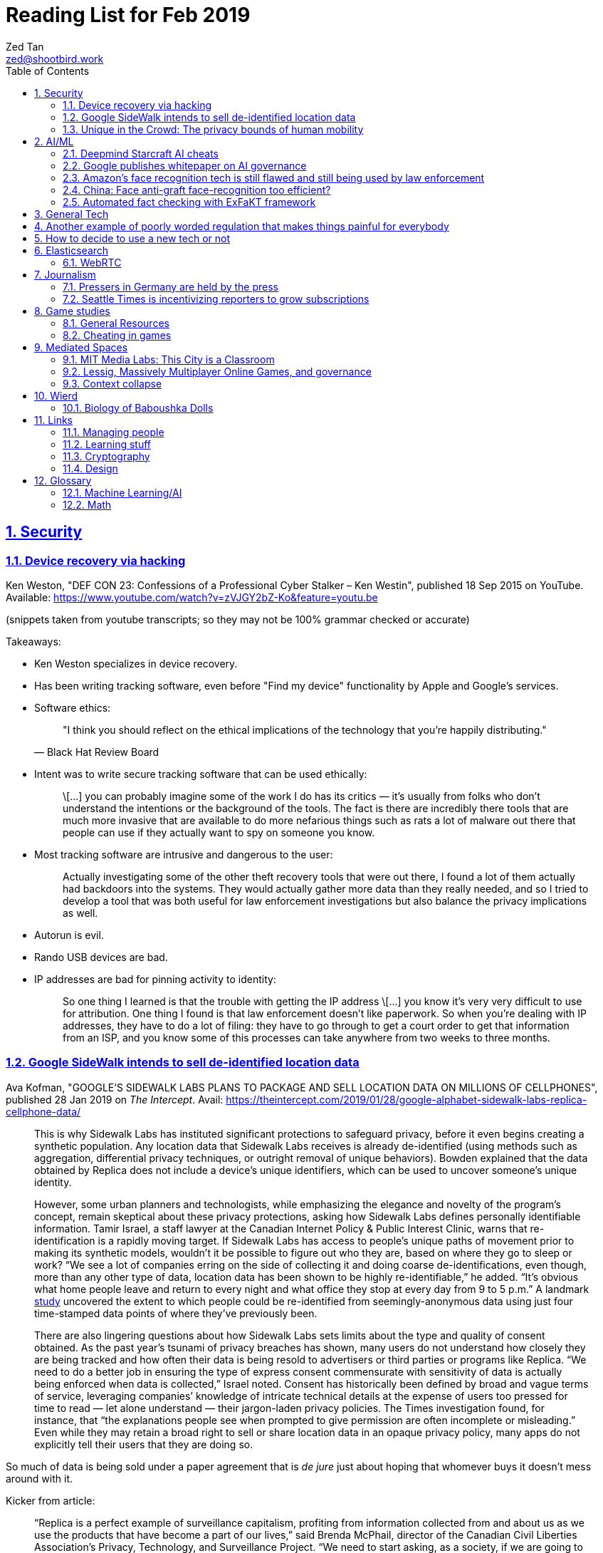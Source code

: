 = Reading List for Feb 2019
Zed Tan <zed@shootbird.work>
:toc: auto
:sectlinks:
:sectnums:
:source-highlighter: pygments
:assetdir: /feb2019-assets

== Security

=== Device recovery via hacking

Ken Weston, "DEF CON 23: Confessions of a Professional Cyber Stalker – Ken Westin",
published 18 Sep 2015 on YouTube.
Available: https://www.youtube.com/watch?v=zVJGY2bZ-Ko&feature=youtu.be

(snippets taken from youtube transcripts; so they may not be 100% grammar checked or accurate)

Takeaways:

* Ken Weston specializes in device recovery.
* Has been writing tracking software, even before "Find my device" functionality by Apple and Google's services.
* Software ethics:
+
[quote, Black Hat Review Board]
____
"I think you should reflect on the ethical implications of the technology that you're happily distributing."
____
* Intent was to write secure tracking software that can be used ethically:
+
[quote]
____
\[...] you can
probably imagine some of the work I do
has its critics — it's usually from folks
who don't understand the intentions or
the background of the tools. The fact is
there are incredibly there tools that
are much more invasive that are
available to do more nefarious things
such as rats a lot of malware out there
that people can use if they actually
want to spy on someone you know.
____
* Most tracking software are intrusive and dangerous to the user:
+
[quote]
____
Actually investigating some of the other
theft recovery tools that were out there,
I found a lot of them actually had
backdoors into the systems. They would
actually gather more data than they
really needed, and so I tried to develop
a tool that was both useful for law
enforcement investigations but also
balance the privacy implications as well.
____
* Autorun is evil.
* Rando USB devices are bad.
* IP addresses are bad for pinning activity to identity:
+
[quote]
____
So one thing I learned is
that the trouble with getting the IP
address \[...] you know it's very very difficult to use
for attribution. One thing I found is
that law enforcement doesn't like
paperwork. So when you're dealing
with IP addresses, they have to do a lot
of filing: they have to go through to get
a court order to get that information
from an ISP, and you know some of this
processes can take anywhere from two weeks
to three months.
____

=== Google SideWalk intends to sell de-identified location data

Ava Kofman, "GOOGLE’S SIDEWALK LABS PLANS TO PACKAGE AND SELL LOCATION DATA ON MILLIONS OF CELLPHONES",
published 28 Jan 2019 on _The Intercept_. 
Avail: https://theintercept.com/2019/01/28/google-alphabet-sidewalk-labs-replica-cellphone-data/

[quote]
____
This is why Sidewalk Labs has instituted significant protections to safeguard privacy, before it even begins creating a synthetic population. Any location data that Sidewalk Labs receives is already de-identified (using methods such as aggregation, differential privacy techniques, or outright removal of unique behaviors). Bowden explained that the data obtained by Replica does not include a device’s unique identifiers, which can be used to uncover someone’s unique identity.

However, some urban planners and technologists, while emphasizing the elegance and novelty of the program’s concept, remain skeptical about these privacy protections, asking how Sidewalk Labs defines personally identifiable information. Tamir Israel, a staff lawyer at the Canadian Internet Policy & Public Interest Clinic, warns that re-identification is a rapidly moving target. If Sidewalk Labs has access to people’s unique paths of movement prior to making its synthetic models, wouldn’t it be possible to figure out who they are, based on where they go to sleep or work? “We see a lot of companies erring on the side of collecting it and doing coarse de-identifications, even though, more than any other type of data, location data has been shown to be highly re-identifiable,” he added. “It’s obvious what home people leave and return to every night and what office they stop at every day from 9 to 5 p.m.” A landmark link:https://www.nature.com/articles/srep01376[study] uncovered the extent to which people could be re-identified from seemingly-anonymous data using just four time-stamped data points of where they’ve previously been.

There are also lingering questions about how Sidewalk Labs sets limits about the type and quality of consent obtained. As the past year’s tsunami of privacy breaches has shown, many users do not understand how closely they are being tracked and how often their data is being resold to advertisers or third parties or programs like Replica. “We need to do a better job in ensuring the type of express consent commensurate with sensitivity of data is actually being enforced when data is collected,” Israel noted. Consent has historically been defined by broad and vague terms of service, leveraging companies’ knowledge of intricate technical details at the expense of users too pressed for time to read — let alone understand — their jargon-laden privacy policies. The Times investigation found, for instance, that “the explanations people see when prompted to give permission are often incomplete or misleading.” Even while they may retain a broad right to sell or share location data in an opaque privacy policy, many apps do not explicitly tell their users that they are doing so.
____

So much of data is being sold under a paper agreement that is
_de jure_ just about hoping that whomever buys it doesn't mess around with it.

Kicker from article:

[quote]
____
“Replica is a perfect example of surveillance capitalism, profiting from information collected from and about us as we use the products that have become a part of our lives,” said Brenda McPhail, director of the Canadian Civil Liberties Association’s Privacy, Technology, and Surveillance Project. “We need to start asking, as a society, if we are going to continue to allow business models that are built around exploiting our information without meaningful consent.”
____

_Nature_ paper (referenced in article) about how deanonymizing location data is practically ineffective:

de Montjoye, Yves-Alexandre, Hidalgo, César A., Verleysen, Michel, Blondel, Vincent D.,
"Unique in the Crowd: The privacy bounds of human mobility", _Scientific Reports_ volume 3, Article number: 1376 (2013).
Avail: https://www.nature.com/articles/srep01376
(link:{assetdir}/srep01376.pdf[pdf])

=== Unique in the Crowd: The privacy bounds of human mobility

de Montjoye, Yves-Alexandre, Hidalgo, César A., Verleysen, Michel, Blondel, Vincent D.,
"Unique in the Crowd: The privacy bounds of human mobility", _Scientific Reports_ volume 3, Article number: 1376 (2013).
Avail: https://www.nature.com/articles/srep01376
(link:{assetdir}/srep01376.pdf[pdf])

tldr: your location data is like a fingerprint.

[quote]
____
Derived from the Latin Privatus, meaning “withdraw from public life,” the notion of privacy has been foundational to the development of our diverse societies, forming the basis for individuals' rights such as free speech and religious freedom1. Despite its importance, privacy has mainly relied on informal protection mechanisms. For instance, tracking individuals' movements has been historically difficult, making them de-facto private. For centuries, information technologies have challenged these informal protection mechanisms. In 1086, William I of England commissioned the creation of the Doomsday book, a written record of major property holdings in England containing individual information collected for tax and draft purposes2. In the late 19th century, de-facto privacy was similarly threatened by photographs and yellow journalism. This resulted in one of the first publications advocating privacy in the U.S. in which Samuel Warren and Louis Brandeis argued that privacy law must evolve in response to technological changes3.

Modern information technologies such as the Internet and mobile phones, however, magnify the uniqueness of individuals, further enhancing the traditional challenges to privacy. Mobility data is among the most sensitive data currently being collected. Mobility data contains the approximate whereabouts of individuals and can be used to reconstruct individuals' movements across space and time. Individual mobility traces T [Fig. 1A–B] have been used in the past for research purposes4,5,6,7,8,9,10,11,12,13,14,15,16,17,18 and to provide personalized services to users19. A list of potentially sensitive professional and personal information that could be inferred about an individual knowing only his mobility trace was published recently by the Electronic Frontier Foundation20. These include the movements of a competitor sales force, attendance of a particular church or an individual's presence in a motel or at an abortion clinic.
____

[quote]
____
A simply anonymized dataset does not contain name, home address, phone number or other obvious identifier. Yet, if individual's patterns are unique enough, outside information can be used to link the data back to an individual. For instance, in one study, a medical database was successfully combined with a voters list to extract the health record of the governor of Massachusetts27. In another, mobile phone data have been re-identified using users' top locations28. Finally, part of the Netflix challenge dataset was re-identified using outside information from The Internet Movie Database29.
____

Other tidbits:

* Only 12 points are required to uniquely identify a human fingerprint.
* "Mobility trace" is data collected that traces a person's movement that can uniquely identify them.
* "Spatio-temporal points" are data points that contains locative and temporal data,
where each locative data point has a bijective relationship to a temporal data point
i.e. each recorded location for a subject also has a recorded time.

kicker:

[quote]
____
We showed that the uniqueness of human mobility traces is high, thereby emphasizing the importance of the idiosyncrasy of human movements for individual privacy. Indeed, this uniqueness means that little outside information is needed to re-identify the trace of a targeted individual even in a sparse, large-scale, and coarse mobility dataset. Given the amount of information that can be inferred from mobility data, as well as the potentially large number of simply anonymized mobility datasets available, this is a growing concern.
____

== AI/ML

=== Deepmind Starcraft AI cheats

Rob Beschizza, "Looks like the Deepmind Starcraft AI relied on superhuman speed after all", published 27 Jan 2019 on _boingboing_.
Avail: https://boingboing.net/2019/01/27/looks-like-the-deepmind-starcr.html

Rob reports that Deepmind was found by Aleksi Pietikäinen, a psych student, who made the case that AlphaStar won
Starcraft 2 players because of "its inability to unlearn the human players’ tendency to spam click."
footnote:[https://blog.usejournal.com/an-analysis-on-how-deepminds-starcraft-2-ai-s-superhuman-speed-could-be-a-band-aid-fix-for-the-1702fb8344d6]

One of the things that Aleksi points out is that DeepMind's way of measuring play speed is by comparing APM (actions per minute),
while there's another measure that they should have used, which is EPM (effective APM).
The DeepMind paper link:https://deepmind.com/blog/alphastar-mastering-real-time-strategy-game-starcraft-ii/[claims]
that the mean APM of AlphaStar being significantly lower than human players
— 280, compared to 390 and 678 recorded by the human players it played against.
But Aleksi notes that if we were to convert this to EPM, AlphaStar's EPM would effectively be 100% of the clicks it makes,
while it would be a fraction of the humans' APM.

The second thing that Aleksi points out about this is that the metrics recorded by DeepMind
don't take into account how long each player (human and non-human) can sustain high APM rates.
Aleksi notes that AlphaStar appears to be able to sustain an APM of 1500 over 5 seconds —
while a human would be hard pressed to sustain an APM of 500.

There's lots of other stuff that I won't get into here, such as how when APM spikes occur,
and the role of spam clicking which artificially inflates APM for human players.
But we can see here how DeepMind makes certain mistakes in their claims that
boil down to:

. Misreading the relation between human behaviour and human psychology, and
. Assuming that it is possible to make hardware behave like wetware.

=== Google publishes whitepaper on AI governance

Tom Simonite, "GOOGLE SAYS IT WANTS RULES FOR THE USE OF AI—KINDA, SORTA", published 2 Feb 2019 on _Wired: Business_.
Avail: https://www.wired.com/story/google-says-wants-rules-ai-kinda-sorta

[quote]
____
Google’s paper is much broader in scope than Microsoft’s proposals on facial recognition, and considers more AI uses and concerns. It’s also more cautious, and doesn’t strongly advocate for specific new regulations. The search company champions self-regulation, highlighting how it has chosen not to offer a general-purpose facial recognition service—as Microsoft and Amazon do—due to concerns it could be used to “carry out extreme surveillance.” The paper also says Google has limited some of the AI research code it has released, to reduce the risk of misuse.
____

The writer ostensibly wants to cast doubt on Google's attempt to be a good citizen in the
AI biosphere, but I think it's always prudent to be cautious about recommending
or acceding to new regulation. What most overlook when talking about regulation is
that it is inherently violent, rigid, and unsympathetic by design.

To read: the whitepaper itself, which can be found here: 
https://www.blog.google/outreach-initiatives/public-policy/engaging-policy-stakeholders-issues-ai-governance/
(link:{assetdir}/perspectives-on-issues-in-ai-governance.pdf[pdf])

=== Amazon's face recognition tech is still flawed and still being used by law enforcement

Bryan Menegus, "Defense of Amazon's Face Recognition Tool Undermined by Its Only Known Police Client",
published 31 Jan 2019 on _Gizmodo_.
Avail: https://gizmodo.com/defense-of-amazons-face-recognition-tool-undermined-by-1832238149

[quote]
____
Faced with two independent studies that found its facial recognition software returns inaccurate or biased results, Amazon has repeatedly claimed that the researchers failed to use the software, called Rekognition, in the way the company has instructed police to use it.

However, the only law enforcement agency Amazon has acknowledged as a client says it also does not use Rekognition in the way Amazon claims it recommends, Gizmodo has learned. In doing so, the law enforcement agency undermines the very argument Amazon uses to discredit critical research about Rekognition.

\[...]

Amazon’s documentation states that law enforcement clients may “use a similarity threshold lower than 99% for scenarios that benefit from a larger set of potential matches [such as] finding missing persons,” but according to a source with knowledge of the WCSO’s Rekognition setup and usage who asked to remain anonymous for fear of retribution, the software is deployed in cases ranging from theft to homicide.
____

Documenting an allowed use-case, and building such important restrictions into your application,
and _then_ blaming your customer when your software is not used as per spec is a _design cop-out_
and irresponsible. It's like saying you've designed a car that only works if you're stepping on the
gas pedal at a specific angle of 62–69º.

=== China: Face anti-graft face-recognition too efficient?

Stephen Chen, "Is China’s corruption-busting AI system ‘Zero Trust’ being turned off for being too efficient?",
published 4 Feb 2019 on _South China Morning Post_.
Avail: https://www.scmp.com/news/china/science/article/2184857/chinas-corruption-busting-ai-system-zero-trust-being-turned-being

Takeaways:

* Anti-graft AI system dubbed "Zero trust".
* Resistance by gov officials to wide-reaching anti-graft "data experiment".
* Extensive tracking of government employees:
+
[quote]
____
Beijing has been developing a nationwide facial recognition system using surveillance cameras capable of identifying any person, anywhere, around the clock within seconds. In Guizhou, a cloud system tracks the movements of every policeman with a live status report.
____
* Participation by private contractors:
+
[quote]
____
Major Chinese telecommunication companies such as ZTE have won government contracts to develop blockchain technology to prevent the modification of government data by unauthorised people or organisations.
____
+
[quote]
____
Jointly developed and deployed by the Chinese Academy of Sciences and the Chinese Communist Party’s internal control institutions to monitor, evaluate or intervene in the work and personal life of public servants, the system can access more than 150 protected databases in central and local governments for cross-reference.
____
* Still a black box — zero explainability:
+
[quote]
____
“AI may quickly point out a corrupt official, but it is not very good at explaining the process it has gone through to reach such a conclusion,” the researcher said. “Although it gets it right in most cases, you need a human to work closely with it.”
____
* *Presumption of guilt* upon identification by the system:
+
[quote]
____
Once its suspicions have been raised it will calculate the chances of the action being corrupt. If the result exceeds a set marker, the authorities are alerted.

A computer scientist involved in the programme who asked not to be named said that at that stage a superior could then contact the person under scrutiny and perhaps help him avoid “going down the road of no return with further, bigger mistakes”.
____
* Some regions have chosen to shut the "experiment" down:
+
[quote]
____
Still, some governments – including Mayang county, Huaihua city and Li county in Hunan – have decommissioned the machine, according to the researchers, one of whom said they “may not feel quite comfortable with the new technology”.
____
* Again, presumption of guilt, but at the same time admits that human interference and verification is required (lip service?):
+
[quote]
____
“It is not easy … we are under enormous pressure,” he said, insisting that the main purpose of the programme was not to punish officials but to “save them” at an “early stage of corruption”.

“We just use the machine’s result as reference,” Zhang said. “We need to check and verify its validity. The machine cannot pick up the phone and call the person with a problem. The final decision is always made by humans.”
____
* Government officials reluctant to cooperate with programme, either evidence of guilt or they know how this info can be easily used against them:
+
[quote]
____
A party disciplinary official in Xiushui county, Jiangxi, who took part in the Zero Trust project said no government officials were willing to provide the necessary data.

“But they usually comply with a bit of pressure,” said the official, who asked not to be named because of the sensitivity of the technology.
____
* No official sanction or decree to use the system:
+
[quote]
____
The system is still running in Xiushui, but its fate is uncertain. Some officials have questioned the machine’s right to access a sensitive database because there is neither a law nor regulation authorising a computer or robot to do so.
____
* Aside:
+
[quote]
____
Last month, a court in Shanghai became the first ever in China to use an AI assistant at a public hearing, Xinhua reported.

The machine, code-named “206”, has the ability to record conversations, show evidence such as surveillance camera footage when mentioned by lawyers, and compare testimonies to help judges spot discrepancies, the report said.
____

=== Automated fact checking with ExFaKT framework

Adrian Coyler blogs about this automated fact checking framework:
https://blog.acolyer.org/2019/02/11/exfakt-a-framework-for-explaining-facts-over-knowledge-graphs-and-text/

Paper in question: link:{assetdir}/ExFaKT_preprint.pdf[mirror]/link:https://people.mpi-inf.mpg.de/~gadelrab/WSDM2019/ExFaKT_preprint.pdf[pdf]

Am always skeptical of automated value-judegements. Yes, fact checking is a form of value judgement
because evaluating a source for reliability is a large factor if you should trust the
"facts" that it presents. Especially if what is being presented is original research.
Facts also cannot be "atomized", because presentation plays a large role in how the "fact"
is ultimately interpreted.

Coyler also points out:

[quote]
____
One of the things I wondered when working through the paper is that the system seems very vulnerable to confirmation bias. I.e., it deliberately goes looking for confirming facts, and declares the candidate true if it finds them. But maybe there is an overwhelming body of evidence to the contrary, which the system is going to ignore? The answer to this puzzle is found in section 4.5, where the authors evaluate the use of ExFaKT in automated fact checking. For each candidate fact ExFaKT is used to generate two sets of supporting explanations: one set confirming the fact, and one set refuting it. By scoring the evidence presented (roughly, the trust level of the sources used, over the depth of the explanation) it’s possible to come to a judgement as to which scenario is the more likely.
____

== General Tech

== Another example of poorly worded regulation that makes things painful for everybody

Rainey Reitman, "SEC’s Action Against Decentralized Exchange Raises Constitutional Questions",
published 12 Feb 2019 on _Electronic Freedom Foundation_.
Avail: https://www.eff.org/deeplinks/2019/02/secs-action-against-decentralized-exchange-raises-constitutional-questions

[quote]
____
The SEC wrote:

    A system uses established non-discretionary methods if it provides a trading facility or sets rules.  For example, an entity that provides an algorithm, run on a computer program or on a smart contract using blockchain technology, as a means to bring together or execute orders could be providing a trading facility. As another example, an entity that sets execution priorities, standardizes material terms for digital asset securities traded on the system, or requires orders to conform with predetermined protocols of a smart contract, could be setting rules. Additionally, if one entity arranges for other entities, either directly or indirectly, to provide the various functions of a trading system that together meet the definition of an exchange, the entity arranging the collective efforts could be considered to have established an exchange.

The SEC’s broad language about “an entity that provides an algorithm” could include cryptographic researchers and coders who are publishing ideas or code for debate and discussion, and working to develop systems that could benefit the public. Even if the individuals never deployed the code and never actively maintained or promoted a decentralized exchange, this overly broad language implies the SEC could well expect people merely writing and publishing code to register as a national securities exchange or face liability.
____

== How to decide to use a new tech or not

Kellan Elliott-McCrea, published 5 Feb 2019, https://kellanem.com/notes/new-tech

[quote]
____
- What problem are we trying to solve? (Tech should never be introduced as an end to itself)
- How could we solve the problem with our current tech stack? (If the answer is we can’t, then we probably haven’t thought about the problem deeply enough)
- Are we clear on what new costs we are taking on with the new technology? (monitoring, training, cognitive load, etc)
- What about our current stack makes solving this problem in a cost-effective manner (in terms of money, people or time) difficult?
- If this new tech is a replacement for something we currently do, are we committed to moving everything to this new technology in the future? Or are we proliferating multiple solutions to the same problem? (aka “Will this solution kill and eat the solution that it replaces?”)
- Who do we know and trust who uses this tech? Have we talked to them about it? What did they say about it? What don’t they like about it? (if they don’t hate it, they haven’t used it in depth yet)
- What’s a low risk way to get started?
- Have you gotten a mixed discipline group of senior folks together and thrashed out each of the above points? Where is that documented?
____

A reminder that not everything can be solved by jumping at the next shiny thing.

== Elasticsearch

- Hugo + Elasticsearch utility: https://github.com/clarketm/hugo-elasticsearch

=== WebRTC

ICE footnote:[Interactive Connectivity Establishment] is a protocol
that relies on STUN footnote:[Session Traversal Utilities for NAT
footnote:[Network Address Translation; how networks manage a single public IP address across several devices in an internal network]]
and TURN footnote:[Traversal Using Relay NAT] servers to
perform magic that finds out which devices want to communicate with each other.

TURN servers can also host STUN services.
You can deploy one physical server that hosts TURN and STUN services.

STUN allows webrtc services to find your public IP address.
TURN relays the media/data to be transmitted.

Resource: https://bloggeek.me/webrtc-basics-1-missing-servers/

Plain language take (?):

- ICE: WebRTC connectivity protocol
- TURN: Media relay server
- STUN: Device name resolution server

Aside: The acronyms don't make sense and are difficult to remember.
Plus the acronyms picked are not neutral i.e. carries baggage from
their literal meanings. Would have been better to use abbreviations
which are usually neutral e.g. NAT.
ICE connotes stasis and is also the name of the US Immigrations and Customs Enforcement agency.
TURN makes the most sense. STUN also indicates statis and doesn't
bring to mind dynamic name resolution.

When you hear ICE described as a server, they might be referring to
a single STUN and TURN server. See https://github.com/pion/webrtc/rtciceserver.go

Google appears to have a public STUN server available here: `stun.l.google.com:19302` footnote:[https://github.com/pion/webrtc/examples/save-to-disk]

== Journalism

=== Pressers in Germany are held by the press

Christoph Droesser, "In Germany, the press hosts the press briefings", published 29 Jan 2019 in _Columbia Journalism Review_.
Avail: https://www.cjr.org/analysis/germany-press-briefings.php
(link:{assetdir}/germany-pressers.pdf[pdf])

[quote]
____
Journalists as the hosts, not the guests, of press briefings is a long-held tradition in Germany. It was exactly a hundred years ago, after Germany lost World War I, that the Berlin correspondents of the major newspapers decided they didn’t want to keep depending on misleading government communiqués that the emperor had provided during the war. Those were revolutionary times, and this revolution was one of the few that stuck. Until 1933, when Hitler’s minister of propaganda, Joseph Goebbels, liquidated the so-called Reichspressekonferenz.

But after World War II, on the day that West Germany’s parliament elected the first chancellor, Konrad Adenauer, a group of journalists got together and founded a new organization, the BPK. Adenauer was their first guest, and today no leading politician can afford not to expose themselves to the unfiltered and sometimes irreverent questioning of the press corps at least a couple of times a year. “The public image of a politician depends at least in part on whether they are prepared to confront our questions,” says Gregor Mayntz.
____

=== Seattle Times is incentivizing reporters to grow subscriptions

Max Willens, "How the Seattle Times is empowering reporters to drive subscriber growth", published 31 Jan 2019 in _Digiday UK_.
Avail: https://digiday.com/media/seattle-times-empowering-reporters-drive-subscriber-growth/

In the aftermath of the "pivot to video"
link:https://slate.com/technology/2018/10/facebook-online-video-pivot-metrics-false.html[fallout],
and newsrooms at link:https://www.nytimes.com/2019/01/23/business/media/buzzfeed-layoffs.html[Buzzfeed]
and link:https://variety.com/2019/digital/news/vice-media-layoffs-250-employees-1203125890/[Vice]
reporting massive layoffs,
a glimmer of hope comes from the Seattle Times which
says its digital subscriptions grew by 38 percent because it changed its metrics from clicks to subscriptions.

It's also reassuring to know that the old wisdom still holds true:
KPIs are terrible because they can be easily gamed —
focusing instead on long term and sustainable gains is the better business strategy.

[quote]
____
Over the past year, the news publisher, which grew its digital subscriber base 38 percent to 40,000 in 2018, has been trying to get small teams of reporters to think more entrepreneurially about driving subscriptions. It wants them to not just monitor which kinds of content visitors read on their way to paying but also to experiment with new content and packaging formats designed to keep readers engaged.

In 2017, the Times gave its newsroom staff access to a dashboard that showed reporters which stories they published were driving subscriptions. Next, the Times’ executive editor, Don Shelton, formed several teams, called mini-publishers, which paired editorial staffers with members of the paper’s digital audience, product and business intelligence teams to figure out what kinds of content the audience likes, how to make more of it, and so on. The first two teams, which focused on local politics and the University of Washington’s football team, launched in 2017. But in 2018, it expanded that effort to more topics the Times knows are big subscription drivers, including the Seattle Seahawks and Mariners, opinion, real estate, outdoor and travel, and local food and drink.

\[...]

In other cases, the data helped teams adapt their coverage strategies. A team of reporters working on a large series about orca whales in the Puget Sound started publishing more quick-hit, breaking news pieces because they noticed immense audience interest in the topic, Gawlowski said.

The Times does not have a hard number of subscriptions it can attribute to these efforts. But Gawlowski sees the change in culture and thinking as a key element in subscriber growth, though one that’s hard to separate from the efforts of the publisher’s business teams. “The performance of our stories is increasing, but it’s a group effort between the newsroom and and the business side,” he said.

\[...]

“You need to think about things where the readers have given you a clear signal that they like it,” said Gren Manuel, a London-based media and publishing consultant. “I still just see so many stories where I ask, ‘Who was this written for?’”
____

== Game studies

=== General Resources

Quick survey/collection of resources I've collected on Game Studies over the years.

* MIT Press's titles on game studies: https://mitpress.mit.edu/topics/game-studies
* 

My stuff:

* Guest lecture I gave on documentaries, games + narratives: https://www.zeddee.com/pdfs/CS4026-Documentaries-Games-and-Narratives.pdf
* My one and only published piece on games: https://killscreen.com/articles/what-time-got-wrong-about-last-us/
* Brief essay on navigational space in games: https://www.zeddee.com/posts/why-i-play-the-binding-of-isaac/
* My transcription of Ian Bogost's Wired talk "A Game Designer Explains the Counterintuitive Secret to Fun": https://www.zeddee.com/posts/ian-bogost-on-the-design-of-fun/

=== Cheating in games

* https://www.techradar.com/news/gaming/cheating-in-games-the-good-the-bad-and-the-entirely-necessary-653045
* https://feross.org/cheating-in-video-games/
* https://mindtheethos.com/2016/08/14/the-psychology-of-cheating-why-do-people-cheat-in-multiplayer-games/
* Mia Consalvo, author of the book Cheating: Gaining Advantage in Videogames

Value judgement of cheating is not straightforward in video games, because:

* One can say that cheating would be contravening the rules of play.
* But in video games, it is possible to interpret "rules of play" as
what is literally written as code in the game.
That is, rules of play are literally codified as code/engine in the game.
* This is sometimes referred to as the game "engine",
and playing in predefined situations and computer-generated opponents
is commonly referred to as "PvE" or "Player versus Engine" type of gameplay.
* But this disregards the social layer that sits on top of the game engine,
which has its own rules.
* Another layer of complexity is whether the player is engaging in the game "as is",
i.e. as the game designers intended, or is the game itself the game as a programmatic entity
meant to be tweaked, hacked, etc. Good example of these games are the CTFs common in
programming communities.
** Also, this sort of "cheating" is used prevalently in meta-games, e.g. %any speedruns and their variants.
* But the deeper we delve into this, the more we can see that the further we get into
how the definition of cheating is malleable enough to get around any technical constraint,
the more we can see that the social layer is important in defining the shape of cheating.


== Mediated Spaces

=== MIT Media Labs: This City is a Classroom

Avery Normandin and Devora Najjar, Sculpting Evolution group,
"This city is a classroom", published 29 Jan 2019 on _MIT Media Lab_.
Available: https://medium.com/mit-media-lab/this-city-is-a-classroom-38bd40aaf279

I love the epigraph they selected:

[quote, Anne Whiston Spirn, The Language of Landscape (1998)]
____
Children’s textbooks, from science to history, show no nearby scenes, suggest or demand no firsthand knowing, just formulas and far-off people and places, as if numbers and language had no local meaning, as if their present had no past, no future, the student a vessel not an actor.
____

Salient points:

* "As climate change increasingly tightens its grip on developed and undeveloped territories alike, rational and resilient ecological design becomes increasingly necessary. Working with a cohort of neurodiverse Boston-area students, we sought to explore new forms of design thinking, employing a systems-level, nature-conscious, and playful approach in order to further understand local urban ecology and how to create more resilient cities."
* Urban ecology becoming increasingly important as human-designed spaces not only encroach on natural environments
* but moves into a (more) symbiotic relationship where urban and natural ecologies co-exist and co-produce new ecologies
* shift emerges out of new understanding of urban/natural ecologies, but also an attitudinal shift in ecological research
* Also emerges out of the knowledge that we can design _for_ nature rather than mowing it over in favour of artificial structures
** NOT JUST *HUMAN-CENTERED DESIGN*
** perhaps, (singaporean) cases in point: supertrees, "eco" parks, green corridor etc.
** nb: i still cannot get past the irony of decimating a natural environment to build an artificially "eco-friendly" one

Takeaway:

- No tested and proven approach yet. No proof of significant impact on natural environments.
Just a hopeful educational endeavour (which is always good).

=== Lessig, Massively Multiplayer Online Games, and governance

"LAWRENCE LESSIG ON WHAT MMOS CAN TEACH US ABOUT REAL LIFE POLITICS",
https://seed-project.io/context/2019/1/25/lawrence-lessig-on-what-mmos-can-teach-us-about-real-life-politics

Lawrence Lessig is a known tech/freedoms activist, and appears to be embarking on
another social experiment to figure out governance.

Simulations are _de facto_ method for scientific experimentation, falsifying
hypotheses, and just getting to "what works".

But again, I'm always skeptical of these attempts at trying to model governance
in a simulation, and then generalizing those findings to the real world.

Plus, these social experiments have been around for ages. Of note: World of Warcraft,
which has been running since 2004 and has had countless academic work done around it
re: digital games as a phenomenon, culture, and how these experiences map onto the
flesh-and-bone world and, most importantly, vice-versa.

The questions that the Seed Project seem to be attempting to answer
echo lots of what political philo has already established — but I guess
the technologists still want to figure things out by themselves
instead.

=== Context collapse

https://www.theatlantic.com/international/archive/2015/04/the-abuse-of-satire/390312/

fail state of "clever" is "asshole".

== Wierd

=== Biology of Baboushka Dolls

https://worldbuilding.stackexchange.com/questions/138133/russian-dolls-how-do-they-reproduce

[quote, OP "chasly from UK"]
____
I believe that Russian Dolls reproduce asexually. They are born pregnant. At the time of birth, the outer doll dies. What is now the outer doll grows until it reaches full size at which point it gives birth and dies. The birth process is simple - the outer doll simply splits in half around its middle. A new inner doll forms at the same time.
____

p.s.w.g. points out that the Volvox, a type of freshwater algae, reproduces just as OP describes:

[quote, wikipedia, https://en.wikipedia.org/wiki/Volvox]
____
Individual volvox cells, a kind of freshwater algae, reproduce in the conventional way (more or less), however, they also collect into spherical colonies (called volvocates, I think) with a tiny opening at one end. These spheres can reproduce by internal budding, with immature spheres growing within the body of the 'mother' sphere. Then at some point, the mother turns itself inside-out by inverting itself through the opening, releasing the 'daughter' spheres into the wild. The point where the daughter sphere connected with this interior of the mother becomes the opening of the daughter sphere (sort of like a navel in mammals). The cells that formerly composed the mother sphere don't simply die, however. Most of them are absorbed by one of the daughter spheres.
____

== Links

=== Managing people

Objectives and Key Results (OKRs), an alternative to KPIs:

* https://rework.withgoogle.com/guides/set-goals-with-okrs/steps/introduction/
* https://rework.withgoogle.com/guides/set-goals-with-okrs/steps/avoid-OKR-writing-mistakes/

=== Learning stuff

- Academic torrents: http://academictorrents.com/

=== Cryptography

- Stenography tools: https://0xrick.github.io/lists/stego/

=== Design

- Great posters from gov.uk on various public service things: https://github.com/alphagov/govdesign.git

== Glossary

=== Machine Learning/AI

==== Neuromorphic engineering

[quote, https://en.wikipedia.org/wiki/Neuromorphic_engineering]
____
Neuromorphic engineering, also known as neuromorphic computing,[1][2][3] is a concept developed by Carver Mead,[4] in the late 1980s, describing the use of very-large-scale integration (VLSI) systems containing electronic analog circuits to mimic neuro-biological architectures present in the nervous system.[5] In recent times, the term neuromorphic has been used to describe analog, digital, mixed-mode analog/digital VLSI, and software systems that implement models of neural systems (for perception, motor control, or multisensory integration). The implementation of neuromorphic computing on the hardware level can be realized by oxide-based memristors,[6], spintronic memories,[7] threshold switches, and transistors.[8]
____

=== Math

- Injective
- Surjective
- Bijective
